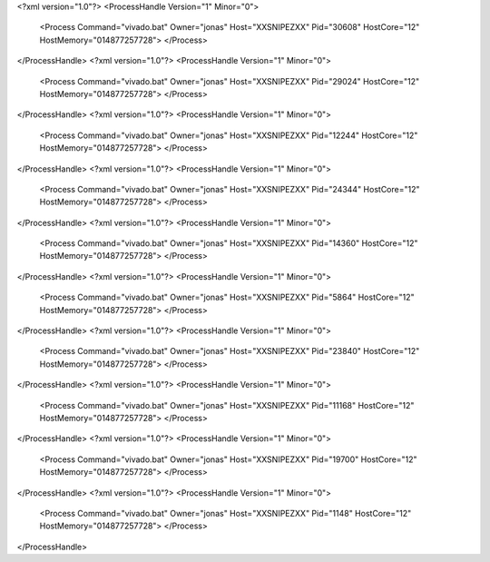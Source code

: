 <?xml version="1.0"?>
<ProcessHandle Version="1" Minor="0">
    <Process Command="vivado.bat" Owner="jonas" Host="XXSNIPEZXX" Pid="30608" HostCore="12" HostMemory="014877257728">
    </Process>
</ProcessHandle>
<?xml version="1.0"?>
<ProcessHandle Version="1" Minor="0">
    <Process Command="vivado.bat" Owner="jonas" Host="XXSNIPEZXX" Pid="29024" HostCore="12" HostMemory="014877257728">
    </Process>
</ProcessHandle>
<?xml version="1.0"?>
<ProcessHandle Version="1" Minor="0">
    <Process Command="vivado.bat" Owner="jonas" Host="XXSNIPEZXX" Pid="12244" HostCore="12" HostMemory="014877257728">
    </Process>
</ProcessHandle>
<?xml version="1.0"?>
<ProcessHandle Version="1" Minor="0">
    <Process Command="vivado.bat" Owner="jonas" Host="XXSNIPEZXX" Pid="24344" HostCore="12" HostMemory="014877257728">
    </Process>
</ProcessHandle>
<?xml version="1.0"?>
<ProcessHandle Version="1" Minor="0">
    <Process Command="vivado.bat" Owner="jonas" Host="XXSNIPEZXX" Pid="14360" HostCore="12" HostMemory="014877257728">
    </Process>
</ProcessHandle>
<?xml version="1.0"?>
<ProcessHandle Version="1" Minor="0">
    <Process Command="vivado.bat" Owner="jonas" Host="XXSNIPEZXX" Pid="5864" HostCore="12" HostMemory="014877257728">
    </Process>
</ProcessHandle>
<?xml version="1.0"?>
<ProcessHandle Version="1" Minor="0">
    <Process Command="vivado.bat" Owner="jonas" Host="XXSNIPEZXX" Pid="23840" HostCore="12" HostMemory="014877257728">
    </Process>
</ProcessHandle>
<?xml version="1.0"?>
<ProcessHandle Version="1" Minor="0">
    <Process Command="vivado.bat" Owner="jonas" Host="XXSNIPEZXX" Pid="11168" HostCore="12" HostMemory="014877257728">
    </Process>
</ProcessHandle>
<?xml version="1.0"?>
<ProcessHandle Version="1" Minor="0">
    <Process Command="vivado.bat" Owner="jonas" Host="XXSNIPEZXX" Pid="19700" HostCore="12" HostMemory="014877257728">
    </Process>
</ProcessHandle>
<?xml version="1.0"?>
<ProcessHandle Version="1" Minor="0">
    <Process Command="vivado.bat" Owner="jonas" Host="XXSNIPEZXX" Pid="1148" HostCore="12" HostMemory="014877257728">
    </Process>
</ProcessHandle>
